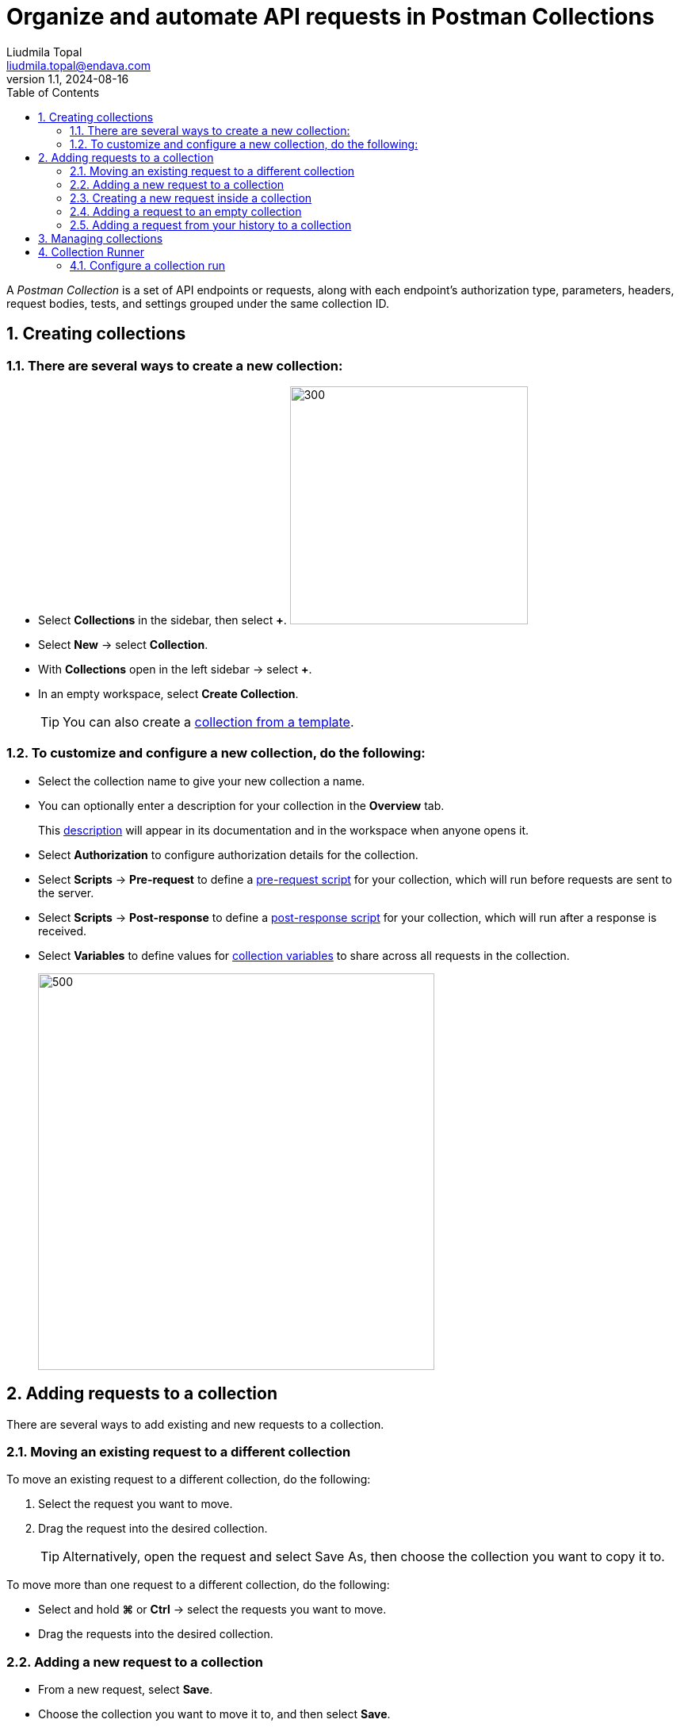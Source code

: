 = Organize and automate API requests in Postman Collections
Liudmila Topal <liudmila.topal@endava.com>
:revnumber: 1.1
:revdate: 2024-08-16
:doctype: book
:toc: left
:sectnums:
:icons: font
:highlightjs-languages: java
:url-quickref: https://docs.asciidoctor.org/asciidoc/latest/syntax-quick-reference/

====
A _Postman Collection_ is a set of API endpoints or requests, along with each endpoint's authorization type, parameters, headers, request bodies, tests, and settings grouped under the same collection ID.
====

== [[collection]]Creating collections

=== There are several ways to create a new collection:

* Select *Collections* in the sidebar, then select *+*.
image:resource/new-collection-v10.jpg[300, 300]
* Select *New* -> select *Collection*.
* With *Collections* open in the left sidebar -> select *+*.
* In an empty workspace, select *Create Collection*.
+
TIP: You can also create a https://learning.postman.com/docs/collections/using-collections/#using-collection-templates[collection from a template].

=== To customize and configure a new collection, do the following:

* Select the collection name to give your new collection a name.
* You can optionally enter a description for your collection in the *Overview* tab.
+
This https://learning.postman.com/docs/publishing-your-api/authoring-your-documentation/[description] will appear in its documentation and in the workspace when anyone opens it.
* Select *Authorization* to configure authorization details for the collection.
* Select *Scripts* -> *Pre-request* to define a https://learning.postman.com/docs/tests-and-scripts/write-scripts/pre-request-scripts/[pre-request script] for your collection, which will run before requests are sent to the server.
* Select *Scripts* -> *Post-response* to define a https://learning.postman.com/docs/tests-and-scripts/write-scripts/test-scripts/[post-response script] for your collection, which will run after a response is received.
* Select *Variables* to define values for https://learning.postman.com/docs/sending-requests/variables/variables/[collection variables] to share across all requests in the collection.
+
image::resource/collection-details-v11-2.jpg[500,500]

== Adding requests to a collection

There are several ways to add existing and new requests to a collection.

=== Moving an existing request to a different collection

To move an existing request to a different collection, do the following:

. Select the request you want to move.
. Drag the request into the desired collection.
+
TIP: Alternatively, open the request and select Save As, then choose the collection you want to copy it to.

To move more than one request to a different collection, do the following:

* Select and hold *⌘* or *Ctrl* -> select the requests you want to move.
* Drag the requests into the desired collection.

=== Adding a new request to a collection

* From a new request, select *Save*.
* Choose the collection you want to move it to, and then select *Save*.
* To create a new collection to save the request to, select *New Collection*.

=== Creating a new request inside a collection

* Select the more actions icon image:resource/icon-three-dots-v9.jpg[20,20] next to the collection name.
* Select *Add Request* from the actions' menu.
image:resource/collection-menu-v10.jpg[250,250]

=== Adding a request to an empty collection

Select the collection -> select *Add a request*.

image::resource/empty-collection-add-request.jpg[250,250]

=== Adding a request from your history to a collection

* Select *History* in the sidebar.
* Select the more actions icon image:resource/icon-three-dots-v9.jpg[20,20] next to the request you want to save.
* Select *Save request*.
+
image::resource/save-history-v10.jpg[250,250]
* Choose the collection to add the request to, then select *Save*.
+
TIP: Alternatively, select *+* next to the request.

== Managing collections

From the list of collections in your workspace, you can:

* [[folder]]https://learning.postman.com/docs/collections/using-collections/#adding-folders-to-a-collection[Adding folders to a collection]
* https://learning.postman.com/docs/collections/using-collections/#deleting-a-collection[Deleting a collection]
* https://learning.postman.com/docs/collections/using-collections/#recovering-a-deleted-collection[ Recovering a deleted collection]
* https://learning.postman.com/docs/collections/using-collections/#sharing-a-collection[Sharing a collection]
* https://learning.postman.com/docs/collections/using-collections/#tagging-a-collection[Tagging a collection]
* https://learning.postman.com/docs/collections/using-collections/#watching-a-collection[Watching a collection]
* https://learning.postman.com/docs/collections/using-collections/#forking-a-collection[Forking a collection]
* https://learning.postman.com/docs/collections/using-collections/#adding-comments-to-a-collection[Adding comments to a collection]
* https://learning.postman.com/docs/collections/using-collections/#reverting-collection-changes[Reverting collection changes]
* https://learning.postman.com/docs/collections/using-collections/#viewing-pull-requests-forks-and-collection-details[Viewing pull requests, forks, and collection details]

== Collection Runner

====
The _Collection Runner_ enables you to run the requests in a Postman Collection in a specified order to test the functionality of your API.
====

=== Configure a collection run

You can manually run the requests in a link:#collection[collection] or a link:#folder[folder].

* Select *Collections* in the sidebar and select the collection or folder you want to run.
* On the *Overview* tab, select image:resource/icon-runner-v9.jpg[20,20] *Run*.
image:resource/collection-runner-button-v11.jpg[300,300]
* On the *Functional* tab, select *Run manually*.
* If you want your collection to run with an environment, select it using the environment selector at the top right of Postman.
+
You can also select *Environments* in the sidebar, then select the environment you want to use.
* When you've completed your configuration, select *Run* _(collection name)_.
image:resource/collection-run-configuration-v11-3.jpg[500,500]